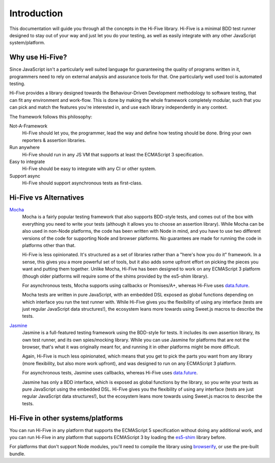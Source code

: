 Introduction
============

This documentation will guide you through all the concepts in the Hi-Five
library. Hi-Five is a minimal BDD test runner designed to stay out of your way
and just let you do your testing, as well as easily integrate with any other
JavaScript system/platform.


Why use Hi-Five?
----------------

Since JavaScript isn't a particularly well suited language for guaranteeing the
quality of programs written in it, programmers need to rely on external
analysis and assurance tools for that. One particularly well used tool is
automated testing.

Hi-Five provides a library designed towards the Behaviour-Driven Development
methodology to software testing, that can fit any environment and
work-flow. This is done by making the whole framework completely modular, such
that you can pick and match the features you're interested in, and use each
library independently in any context.

The framework follows this philosophy:

Not-A-Framework
    Hi-Five should let you, the programmer, lead the way and define how testing
    should be done. Bring your own reporters & assertion libraries.

Run anywhere
    Hi-Five should run in any JS VM that supports at least the ECMAScript 3
    specification.

Easy to integrate
    Hi-Five should be easy to integrate with any CI or other system.

Support async
    Hi-Five should support asynchronous tests as first-class.



Hi-Five vs Alternatives
-----------------------

`Mocha`_
    Mocha is a fairly popular testing framework that also supports BDD-style
    tests, and comes out of the box with everything you need to write your
    tests (although it allows you to choose an assertion library). While Mocha
    can be also used in non-Node platforms, the code has been written with Node
    in mind, and you have to use two different versions of the code for
    supporting Node and browser platforms. No guarantees are made for running
    the code in platforms other than that.

    Hi-Five is less opinionated. It's structured as a set of libraries rather
    than a "here's how you do it" framework. In a sense, this gives you a more
    powerful set of tools, but it also adds some upfront effort on picking the
    pieces you want and putting them together. Unlike Mocha, Hi-Five has been
    designed to work on any ECMAScript 3 platform (though older platforms will
    require some of the shims provided by the es5-shim library).

    For asynchronous tests, Mocha supports using callbacks or Promises/A+,
    whereas Hi-Five uses `data.future`_.

    Mocha tests are written in pure JavaScript, with an embedded DSL exposed as
    global functions depending on which interface you run the test runner
    with. While Hi-Five gives you the flexibility of using any interface (tests
    are just regular JavaScript data structures!), the ecosystem leans more
    towards using Sweet.js macros to describe the tests.

`Jasmine`_
    Jasmine is a full-featured testing framework using the BDD-style for
    tests. It includes its own assertion library, its own test runner, and its
    own spies/mocking library. While you can use Jasmine for platforms that are
    not the browser, that's what it was originally meant for, and running it in
    other platforms might be more difficult.

    Again, Hi-Five is much less opinionated, which means that you get to pick
    the parts you want from any library (more flexibility, but also more work
    upfront), and was designed to run on any ECMAScript 3 platform.

    For asynchronous tests, Jasmine uses callbacks, whereas Hi-Five uses
    `data.future`_.

    Jasmine has only a BDD interface, which is exposed as global functions by
    the library, so you write your tests as pure JavaScript using the embedded
    DSL. Hi-Five gives you the flexibility of using any interface (tests are
    just regular JavaScript data structures!), but the ecosystem leans more
    towards using Sweet.js macros to describe the tests.


.. _Jasmine: http://jasmine.github.io/
.. _data.future: https://github.com/folktale/data.future
.. _Mocha: http://visionmedia.github.io/mocha/


Hi-Five in other systems/platforms
----------------------------------

You can run Hi-Five in any platform that supports the ECMAScript 5
specification without doing any additional work, and you can run Hi-Five in any
platform that supports ECMAScript 3 by loading the `es5-shim`_ library before.

For platforms that don't support Node modules, you'll need to compile the
library using `browserify`_, or use the pre-built bundle.

.. _es5-shim: https://github.com/es-shims/es5-shim
.. _browserify: http://browserify.org/
